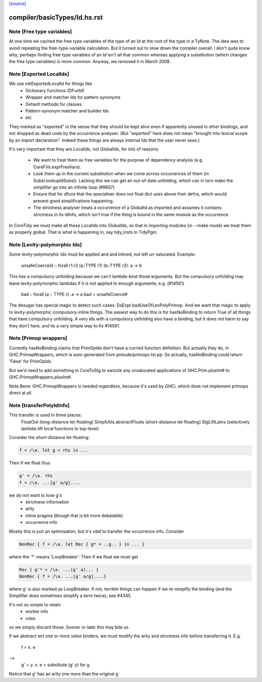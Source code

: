 `[source] <https://gitlab.haskell.org/ghc/ghc/tree/master/compiler/basicTypes/Id.hs>`_

====================
compiler/basicTypes/Id.hs.rst
====================

Note [Free type variables]
~~~~~~~~~~~~~~~~~~~~~~~~~~
At one time we cached the free type variables of the type of an Id
at the root of the type in a TyNote.  The idea was to avoid repeating
the free-type-variable calculation.  But it turned out to slow down
the compiler overall. I don't quite know why; perhaps finding free
type variables of an Id isn't all that common whereas applying a
substitution (which changes the free type variables) is more common.
Anyway, we removed it in March 2008.


Note [Exported LocalIds]
~~~~~~~~~~~~~~~~~~~~~~~~~~~
We use mkExportedLocalId for things like
 - Dictionary functions (DFunId)
 - Wrapper and matcher Ids for pattern synonyms
 - Default methods for classes
 - Pattern-synonym matcher and builder Ids
 - etc

They marked as "exported" in the sense that they should be kept alive
even if apparently unused in other bindings, and not dropped as dead
code by the occurrence analyser.  (But "exported" here does not mean
"brought into lexical scope by an import declaration". Indeed these
things are always internal Ids that the user never sees.)

It's very important that they are *LocalIds*, not GlobalIds, for lots
of reasons:

 * We want to treat them as free variables for the purpose of
   dependency analysis (e.g. CoreFVs.exprFreeVars).

 * Look them up in the current substitution when we come across
   occurrences of them (in Subst.lookupIdSubst). Lacking this we
   can get an out-of-date unfolding, which can in turn make the
   simplifier go into an infinite loop (#9857)

 * Ensure that for dfuns that the specialiser does not float dict uses
   above their defns, which would prevent good simplifications happening.

 * The strictness analyser treats a occurrence of a GlobalId as
   imported and assumes it contains strictness in its IdInfo, which
   isn't true if the thing is bound in the same module as the
   occurrence.

In CoreTidy we must make all these LocalIds into GlobalIds, so that in
importing modules (in --make mode) we treat them as properly global.
That is what is happening in, say tidy_insts in TidyPgm.



Note [Levity-polymorphic Ids]
~~~~~~~~~~~~~~~~~~~~~~~~~~~~~~~~
Some levity-polymorphic Ids must be applied and and inlined, not left
un-saturated.  Example:
  unsafeCoerceId :: forall r1 r2 (a::TYPE r1) (b::TYPE r2). a -> b

This has a compulsory unfolding because we can't lambda-bind those
arguments.  But the compulsory unfolding may leave levity-polymorphic
lambdas if it is not applied to enough arguments; e.g. (#14561)
  bad :: forall (a :: TYPE r). a -> a
  bad = unsafeCoerce#

The desugar has special magic to detect such cases: DsExpr.badUseOfLevPolyPrimop.
And we want that magic to apply to levity-polymorphic compulsory-inline things.
The easiest way to do this is for hasNoBinding to return True of all things
that have compulsory unfolding.  A very Ids with a compulsory unfolding also
have a binding, but it does not harm to say they don't here, and its a very
simple way to fix #14561.



Note [Primop wrappers]
~~~~~~~~~~~~~~~~~~~~~~
Currently hasNoBinding claims that PrimOpIds don't have a curried
function definition.  But actually they do, in GHC.PrimopWrappers,
which is auto-generated from prelude/primops.txt.pp.  So actually, hasNoBinding
could return 'False' for PrimOpIds.

But we'd need to add something in CoreToStg to swizzle any unsaturated
applications of GHC.Prim.plusInt# to GHC.PrimopWrappers.plusInt#.

Nota Bene: GHC.PrimopWrappers is needed *regardless*, because it's
used by GHCi, which does not implement primops direct at all.


Note [transferPolyIdInfo]
~~~~~~~~~~~~~~~~~~~~~~~~~
This transfer is used in three places:
        FloatOut (long-distance let-floating)
        SimplUtils.abstractFloats (short-distance let-floating)
        StgLiftLams (selectively lambda-lift local functions to top-level)

Consider the short-distance let-floating:

.. code-block:: haskell

   f = /\a. let g = rhs in ...

Then if we float thus

.. code-block:: haskell

   g' = /\a. rhs
   f = /\a. ...[g' a/g]....

we *do not* want to lose g's
  * strictness information
  * arity
  * inline pragma (though that is bit more debatable)
  * occurrence info

Mostly this is just an optimisation, but it's *vital* to
transfer the occurrence info.  Consider

.. code-block:: haskell

   NonRec { f = /\a. let Rec { g* = ..g.. } in ... }

where the '*' means 'LoopBreaker'.  Then if we float we must get

.. code-block:: haskell

   Rec { g'* = /\a. ...(g' a)... }
   NonRec { f = /\a. ...[g' a/g]....}

where g' is also marked as LoopBreaker.  If not, terrible things
can happen if we re-simplify the binding (and the Simplifier does
sometimes simplify a term twice); see #4345.

It's not so simple to retain
  * worker info
  * rules
so we simply discard those.  Sooner or later this may bite us.

If we abstract wrt one or more *value* binders, we must modify the
arity and strictness info before transferring it.  E.g.
      f = \x. e
-->
      g' = \y. \x. e
      + substitute (g' y) for g
Notice that g' has an arity one more than the original g

